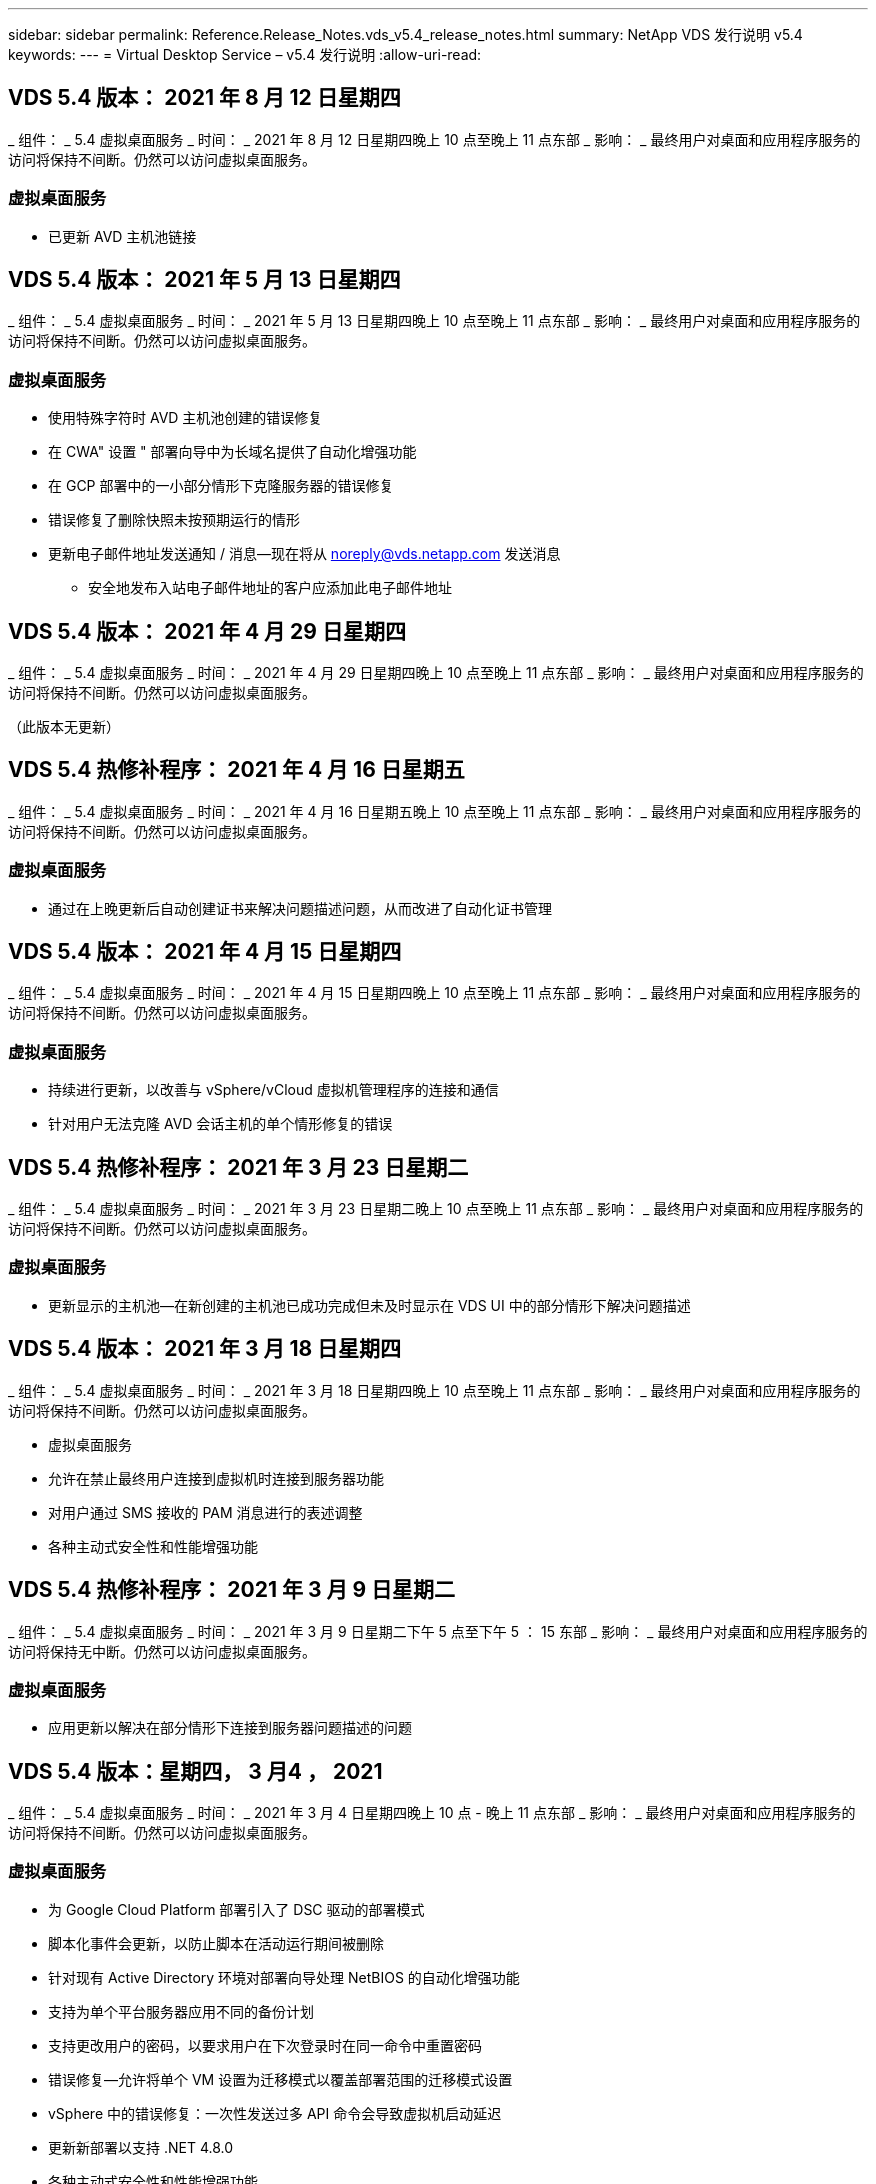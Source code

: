 ---
sidebar: sidebar 
permalink: Reference.Release_Notes.vds_v5.4_release_notes.html 
summary: NetApp VDS 发行说明 v5.4 
keywords:  
---
= Virtual Desktop Service – v5.4 发行说明
:allow-uri-read: 




== VDS 5.4 版本： 2021 年 8 月 12 日星期四

_ 组件： _ 5.4 虚拟桌面服务 _ 时间： _ 2021 年 8 月 12 日星期四晚上 10 点至晚上 11 点东部 _ 影响： _ 最终用户对桌面和应用程序服务的访问将保持不间断。仍然可以访问虚拟桌面服务。



=== 虚拟桌面服务

* 已更新 AVD 主机池链接




== VDS 5.4 版本： 2021 年 5 月 13 日星期四

_ 组件： _ 5.4 虚拟桌面服务 _ 时间： _ 2021 年 5 月 13 日星期四晚上 10 点至晚上 11 点东部 _ 影响： _ 最终用户对桌面和应用程序服务的访问将保持不间断。仍然可以访问虚拟桌面服务。



=== 虚拟桌面服务

* 使用特殊字符时 AVD 主机池创建的错误修复
* 在 CWA" 设置 " 部署向导中为长域名提供了自动化增强功能
* 在 GCP 部署中的一小部分情形下克隆服务器的错误修复
* 错误修复了删除快照未按预期运行的情形
* 更新电子邮件地址发送通知 / 消息—现在将从 noreply@vds.netapp.com 发送消息
+
** 安全地发布入站电子邮件地址的客户应添加此电子邮件地址






== VDS 5.4 版本： 2021 年 4 月 29 日星期四

_ 组件： _ 5.4 虚拟桌面服务 _ 时间： _ 2021 年 4 月 29 日星期四晚上 10 点至晚上 11 点东部 _ 影响： _ 最终用户对桌面和应用程序服务的访问将保持不间断。仍然可以访问虚拟桌面服务。

（此版本无更新）



== VDS 5.4 热修补程序： 2021 年 4 月 16 日星期五

_ 组件： _ 5.4 虚拟桌面服务 _ 时间： _ 2021 年 4 月 16 日星期五晚上 10 点至晚上 11 点东部 _ 影响： _ 最终用户对桌面和应用程序服务的访问将保持不间断。仍然可以访问虚拟桌面服务。



=== 虚拟桌面服务

* 通过在上晚更新后自动创建证书来解决问题描述问题，从而改进了自动化证书管理




== VDS 5.4 版本： 2021 年 4 月 15 日星期四

_ 组件： _ 5.4 虚拟桌面服务 _ 时间： _ 2021 年 4 月 15 日星期四晚上 10 点至晚上 11 点东部 _ 影响： _ 最终用户对桌面和应用程序服务的访问将保持不间断。仍然可以访问虚拟桌面服务。



=== 虚拟桌面服务

* 持续进行更新，以改善与 vSphere/vCloud 虚拟机管理程序的连接和通信
* 针对用户无法克隆 AVD 会话主机的单个情形修复的错误




== VDS 5.4 热修补程序： 2021 年 3 月 23 日星期二

_ 组件： _ 5.4 虚拟桌面服务 _ 时间： _ 2021 年 3 月 23 日星期二晚上 10 点至晚上 11 点东部 _ 影响： _ 最终用户对桌面和应用程序服务的访问将保持不间断。仍然可以访问虚拟桌面服务。



=== 虚拟桌面服务

* 更新显示的主机池—在新创建的主机池已成功完成但未及时显示在 VDS UI 中的部分情形下解决问题描述




== VDS 5.4 版本： 2021 年 3 月 18 日星期四

_ 组件： _ 5.4 虚拟桌面服务 _ 时间： _ 2021 年 3 月 18 日星期四晚上 10 点至晚上 11 点东部 _ 影响： _ 最终用户对桌面和应用程序服务的访问将保持不间断。仍然可以访问虚拟桌面服务。

* 虚拟桌面服务
* 允许在禁止最终用户连接到虚拟机时连接到服务器功能
* 对用户通过 SMS 接收的 PAM 消息进行的表述调整
* 各种主动式安全性和性能增强功能




== VDS 5.4 热修补程序： 2021 年 3 月 9 日星期二

_ 组件： _ 5.4 虚拟桌面服务 _ 时间： _ 2021 年 3 月 9 日星期二下午 5 点至下午 5 ： 15 东部 _ 影响： _ 最终用户对桌面和应用程序服务的访问将保持无中断。仍然可以访问虚拟桌面服务。



=== 虚拟桌面服务

* 应用更新以解决在部分情形下连接到服务器问题描述的问题




== VDS 5.4 版本：星期四， 3 月4 ， 2021

_ 组件： _ 5.4 虚拟桌面服务 _ 时间： _ 2021 年 3 月 4 日星期四晚上 10 点 - 晚上 11 点东部 _ 影响： _ 最终用户对桌面和应用程序服务的访问将保持不间断。仍然可以访问虚拟桌面服务。



=== 虚拟桌面服务

* 为 Google Cloud Platform 部署引入了 DSC 驱动的部署模式
* 脚本化事件会更新，以防止脚本在活动运行期间被删除
* 针对现有 Active Directory 环境对部署向导处理 NetBIOS 的自动化增强功能
* 支持为单个平台服务器应用不同的备份计划
* 支持更改用户的密码，以要求用户在下次登录时在同一命令中重置密码
* 错误修复—允许将单个 VM 设置为迁移模式以覆盖部署范围的迁移模式设置
* vSphere 中的错误修复：一次性发送过多 API 命令会导致虚拟机启动延迟
* 更新新部署以支持 .NET 4.8.0
* 各种主动式安全性和性能增强功能




== VDS 5.4 版本： 2 月，星期四2021 年 8 月 18 日

_ 组件： _ 5.4 虚拟桌面服务 _ 时间： _ 2021 年 2 月 18 日星期四晚上 10 点 - 晚上 11 点东部 _ 影响： _ 最终用户对桌面和应用程序服务的访问将保持不间断。仍然可以访问虚拟桌面服务。



=== 虚拟桌面服务

* 根据 Microsoft 最佳实践更新了 FSLogix 的默认安装方法
* 主动升级到平台组件以支持更多的用户活动
* 提高了处理证书管理变量的自动化程度
* 支持在更改用户密码时在下次登录时强制重置用户的 MFA 设置
* 在 AADDS 部署中，从组模块 VDS 中管理 VDS 管理组




=== 成本估算工具

* 更新内容，以反映某些 VM 不再具有促销价格点




== VDS 5.4 版本： 2 月，星期四4 ， 2021

_ 组件： _ 5.4 虚拟桌面服务 _ 时间： _ 2021 年 2 月 4 日星期四晚上 10 点 - 晚上 11 点东部 _ 影响： _ 最终用户对桌面和应用程序服务的访问将保持不间断。仍然可以访问虚拟桌面服务。



=== 虚拟桌面服务

* 改进了使用 " 连接到服务器 " 功能时的变量处理
* API —用于重新启动和多选重新启动功能的端功能
* Google Cloud Platform 中的部署自动化增强功能
* 改进了关闭的 Google Cloud Platform 部署的处理方式




== VDS 5.4 版本： 2021 年 1 月 21 日，星期四

_ 组件： _ 5.4 虚拟桌面服务 _ 时间： _ 2021 年 1 月 21 日星期四晚上 10 点 - 晚上 11 点东部 _ 影响： _ 最终用户对桌面和应用程序服务的访问将保持不间断。仍然可以访问虚拟桌面服务。



=== 虚拟桌面服务

* 从选择 PaaS 服务进行数据管理的部署中删除 TSD1 VM
* 各种主动式安全性和性能增强功能
* 简化多服务器部署配置的流程
* GCP 中部署的特定配置的错误修复
* 通过命令中心创建 Azure 文件共享的错误修复
* 更新以在 GCP 中将 Server 2019 作为操作系统提供




=== 成本估算工具

* 各种主动式安全性和性能增强功能




== VDS 5.4 热修补程序：2021年1月

_ 组件： _ 5.4 虚拟桌面服务 _ 时间： _ 2021 年 1 月 18 日星期一晚上 10 点至晚上 11 点东部 _ 影响： _ 最终用户对桌面和应用程序服务的访问将保持不间断。仍然可以访问虚拟桌面服务。



=== 虚拟桌面服务

* VDS 将对使用 SendGrid 进行 SMTP 中继的部署应用更新
* SendGrid 将于 20 日星期三推出突破性变更
* VDS 团队已经在调查如何升级到 SendGrid
* 我们已经意识到这一即将发生的变化，并测试和验证了一种替代方案（ Postmark ）
* 除了缓解突发的变化之外， VDS 团队还发现，利用 Postmark 而非 SendGrid 进行部署时，可靠性和性能都得到了提高




== VDS 5.4 热修补程序： Fr.2021年1月

_ 组件： _ 5.4 虚拟桌面服务 _ 时间： _ 2021 年 1 月 8 日星期三中午 12 ： 00 至晚上 12 ： 05 东部 _ 影响： _ 最终用户对桌面和应用程序服务的访问将保持无中断。仍然可以访问虚拟桌面服务。



=== 虚拟桌面服务

* 进行简短的后续更新，以确保 VDCTools 在所有部署中均为最新版本
+
** 按照设计， VDCTools 的更新会智能地应用—更新会等待，直到没有执行任何操作，然后自动完成在短暂更新期间采取的所有操作






== VDS 5.4 版本： 2021 年 1 月 7 日，星期四

_ 组件： _ 5.4 虚拟桌面服务 _ 时间： _ 2021 年 1 月 7 日星期四晚上 10 点 - 晚上 11 点东部 _ 影响： _ 最终用户对桌面和应用程序服务的访问将保持不间断。仍然可以访问虚拟桌面服务。



=== 虚拟桌面服务

* 各种主动式安全性和性能增强功能
* 文本更新—将命令中心操作从创建 Azure 文件共享更改为创建 Azure 文件共享
* 使用命令中心更新数据 / 主页 /Pro 文件夹的过程增强功能




=== 成本估算工具

* 各种主动式安全性和性能增强功能




== VDS 5.4 版本： 2020 年 12 月 17 日，星期四

_ 组件： _ 5.4 虚拟桌面服务 _ 时间： _ 2020 年 12 月 17 日星期四晚上 10 点 - 晚上 11 点东部 _ 影响： _ 最终用户对桌面和应用程序服务的访问将保持不间断。仍然可以访问虚拟桌面服务。


NOTE: 下一个版本将在 2021 年 1 月 7 日星期四发布，而不是在 2020 年的除夕夜发布。



=== 虚拟桌面服务

* 提高了使用 Azure NetApp Files 时的部署自动化程度
* 增强了使用更新的 Windows 10 映像配置集合的功能
* 更新到 VCC 以更好地支持多站点配置中的变量
* 站点功能的主动式安全性增强较小
* 实时扩展中峰值实时扩展功能的 API 增强功能
* DC 配置中的一般可用性和文本清晰性改进
* 各种后台错误修复和安全增强功能




== VDS 5.4 版本： 2020 年 12 月 3 日，星期四

_ 组件： _ 5.4 虚拟桌面服务 _ 时间： _ 2020 年 12 月 3 日星期四晚上 10 点 - 晚上 11 点东部 _ 影响： _ 最终用户对桌面和应用程序服务的访问将保持不间断。仍然可以访问虚拟桌面服务。



=== 虚拟桌面服务

* 更新到 FSLogix 安装方法
* 持续主动式安全措施




=== VDS 设置

* Azure NetApp Files 部署自动化更新—支持创建：
* 至少 4 TB 容量池 / 卷
* 最大容量为 500 TB 的容量池 /100 TB 的卷
* 改进了高级部署选项的变量处理




=== 成本估算工具

* 从 Google 成本估算工具中删除磁盘操作
* 更新反映了 Azure 成本估算工具中按区域提供的新服务




== VDS 5.4 版本： 2020 年 11 月 19 日，星期四

_ 组件： _ 5.4 虚拟桌面服务 _ 时间： _ 2020 年 11 月 19 日星期四晚上 10 点 - 晚上 11 点东部 _ 影响： _ 最终用户对桌面和应用程序服务的访问将保持不间断。仍然可以访问虚拟桌面服务。



=== VDS

* 特权帐户管理（ PAM ）电子邮件现在包含部署代码详细信息
* 简化 Azure Active Directory 域服务（ AADDS ）部署的权限
* 对于希望在完全关闭的部署中执行管理任务的管理员来说，更加清晰
* VDS 管理员查看已关闭的主机池的 RemoteApp App Group 详细信息时出现的错误提示的错误修复
* 对 API 用户进行更新，以反映他们是 VDS API 用户
* 更快地返回数据中心状态报告
* 改进了虚拟机每日操作（例如夜间重新启动）变量的处理方式
* 错误修复了在 DC 配置中输入的 IP 地址未正确保存的情形
* 错误修复了解除管理员帐户锁定无法按预期工作的情形




=== VDS 设置

* 外形规格更新—解决 VDS 设置向导中的操作按钮被截断的情况




== VDS 5.4 版本： 2020 年 11 月 5 日，星期四

_ 组件： _ 5.4 虚拟桌面服务 _ 时间： _ 2020 年 11 月 5 日星期四晚上 10 点 - 晚上 11 点东部 _ 影响： _ 最终用户对桌面和应用程序服务的访问将保持不间断。仍然可以访问虚拟桌面服务。



=== VDS

* 在 Command Center 中为站点引入横向扩展机制—使用具有相同租户 ID 和客户端 ID 的另一个 Azure 订阅
* 现在，创建具有 " 数据 " 角色的 VM 时，将作为 VDS UI 中选择的 VM 进行部署，但如果选定的 VM 不可用，则会回退到为部署指定的默认值
* 工作负载计划和实时扩展的常规增强功能
* 管理权限的 Apply All 复选框的错误修复
* 显示在远程应用程序应用程序组中选定的应用程序时显示问题描述的错误修复
* 修复了访问命令中心时部分用户看到的错误提示的错误
* 对 HTML5 网关 VM 上手动安装证书的过程进行了自动化改进
* 持续主动式安全措施




=== VDS 设置

* 改进了 Azure NetApp Files 流程编排
* 持续增强功能，可妥善处理 Azure 部署变量
* 新的 Active Directory 部署将自动启用 Active Directory 回收站功能
* 改进了 Google Cloud Platform 的部署流程编排




== VDS 5.4 热修补程序： Wed.2020年10月

_ 组件： _ 5.4 虚拟桌面服务 _ 时间： _ 2020 年 10 月 28 日星期三晚上 10 点 - 晚上 11 点东部 _ 影响： _ 最终用户对桌面和应用程序服务的访问将保持不间断。仍然可以访问虚拟桌面服务。



=== VDS 设置

* 无法在部署向导中正确输入网络详细信息的情况下的错误修复




== VDS 5.4 版本： 2020 年 10 月 22 日，星期四

_ 组件： _ 5.4 虚拟桌面服务 _ 时间： _ 2020 年 10 月 22 日星期四晚上 10 点 - 晚上 11 点东部 _ 影响： _ 最终用户对桌面和应用程序服务的访问将保持不间断。仍然可以访问虚拟桌面服务。



=== VDS

* 如果 VDS 管理员删除了 AVD 主机池，则会自动从该主机池中取消分配用户
* 在 CCMGR1 中引入经过改进且重命名的自动化驱动程序— Command Center
* 工作负载计划行为的错误修复用于更新位于 AWS 中的站点详细信息的错误修复
* 应用了特定实时扩展设置的按需唤醒激活错误修复
* 修复了在原始站点中设置不正确时创建第二个站点的错误
* DC 配置中静态 IP 详细信息的易用性改进
* 将命名约定更新为管理员权限—将数据中心权限更新为部署权限
* 更新以反映在单个服务器部署构建中所需的数据库条目更少
* 更新为手动 AADDS 部署过程更新，以简化权限
* 更改报告应返回的日期时在 VDS 中报告的错误修复
* 通过配置收集创建 Windows Server 2012 R2 模板的错误修复
* 各种性能改进




=== VDS 设置

* 为部署中的主域控制器和 DNS 组件提供了部署自动化增强功能
* 各种更新，支持在未来版本中从可用网络列表中进行选择




=== 成本估算工具

* 改进了向 VM 添加 SQL 的处理方式




=== REST API

* 新的 API 调用，用于确定哪些 Azure 区域有效且可用于订阅
* 新的 API 调用，用于确定客户是否具有 Cloud Insights 访问权限
* 新的 API 调用，用于确定客户是否已为其云工作空间环境激活 Cloud Insights




== VDS 5.4 热修补程序： 2020 年 10 月 13 日，星期三

_ 组件： _ 5.4 虚拟桌面服务 _ 时间： _ 2020 年 10 月 13 日星期三晚上 10 点至晚上 11 点东部 _ 影响： _ 最终用户对桌面和应用程序服务的访问将保持不间断。仍然可以访问虚拟桌面服务。



=== 成本估算工具

* 问题描述错误修复： Azure 成本估算器中 RDS VM 应用操作系统定价不正确的情形
* 错误修复了在 Azure 成本估算器和 Google 成本估算器中选择存储 PaaS 服务导致每个 VDI 用户的价格过高的情形




== VDS 5.4 版本： 2020 年 10 月 8 日，星期四

_ 组件： _ 5.4 虚拟桌面服务 _ 时间： _ 2020 年 10 月 8 日星期四晚上 10 点 - 晚上 11 点东部 _ 影响： _ 最终用户对桌面和应用程序服务的访问将保持不间断。仍然可以访问虚拟桌面服务。



=== VDS

* 在应用工作负载计划的时段创建 VM 时可增强稳定性
* 创建新应用程序服务时显示问题描述的错误修复
* 动态确认适用于非 Azure 部署的 .NET 和 ThinPrint
* 查看工作空间的配置状态时显示问题描述的错误修复
* 修复了在 vSphere 中使用特定设置组合创建 VM 的错误
* 针对一组权限下的复选框错误的错误修复
* 对 DCConfig 中显示重复网关的显示问题描述进行的错误修复
* 品牌更新




=== 成本估算工具

* 更新为显示每个工作负载类型的 CPU 扩展详细信息




== VDS 5.4 热修补程序： 2020 年 9 月 30 日，星期三

_ 组件： _ 5.4 虚拟桌面服务 _ 时间： _ 2020 年 9 月 30 日星期三晚上 9 点至晚上 10 点东部 _ 影响： _ 最终用户对桌面和应用程序服务的访问将保持无中断。仍然可以访问虚拟桌面服务。



=== VDS

* 问题描述的错误修复，其中一部分应用服务 VM 未正确标记为缓存 VM
* 升级到底层 SMTP 配置以缓解电子邮件中继帐户配置问题
+
** 注意：由于这现在是一项控制平面服务，因此可以减少客户租户中的权限 / 组件，从而减少部署占用空间


* 错误修复，防止使用 DCConfig 的管理员重置服务帐户的密码




=== VDS 设置

* 改进了 Azure NetApp Files 部署环境变量的处理方式
* 增强的部署自动化—改进了环境变量的处理方式，以确保存在所需的 PowerShell 组件




=== REST API

* 引入了对 Azure 部署的 API 支持，以利用现有资源组
* 引入了对具有不同域名 /NetBIOS 名称的现有 AD 部署的 API 支持




== VDS 5.4 版本： 2020 年 9 月 24 日，星期四

_ 组件： _ 5.4 虚拟桌面服务 _ 时间： _ 2020 年 9 月 24 日星期四晚上 10 点 - 晚上 11 点东部 _ 影响： _ 最终用户对桌面和应用程序服务的访问将保持不间断。仍然可以访问虚拟桌面服务。



=== VDS

* 性能增强—现在，可以启用云工作空间的用户列表将更快地填充
* 用于处理特定站点的 AVD 会话主机服务器导入的错误修复
* 部署自动化增强功能—引入了一个可选设置，用于将 AD 请求定向到 CMGR1
* 改进了导入服务器时对变量的处理，以确保正确安装了 CWAgent
* 引入对 TestVDCTools 的其他 RBAC 控制—需要具有 CW-Infrastructure 组成员资格才能进行访问
* 权限微调—为 CW-CWMGRAccess 组中的管理员授予对 VDS 设置的注册表项的访问权限
* 更新个人 AVD 主机池的按需唤醒功能，以反映春季版本的更新—仅启动分配给用户的虚拟机
* 更新 Azure 部署中的公司代码命名约定—这样可以防止问题描述无法从以数字开头的虚拟机还原 Azure 备份
* 将部署自动化使用 SendGrid 进行 SMTP 传输的情况替换为使用 SendGrid 后端解决问题描述的全局控制平面—这样就可以减少部署占用空间，减少权限 / 组件




=== VDS 设置

* 对多服务器部署中提供的 VM 数量选择进行了更新




=== REST API

* 添加 Windows 2019 以获取 /DataCenterProvisioning/operatingsystems 方法
* 通过 API 方法创建管理员时自动填充 VDS 管理员的名字和姓氏




=== 成本估算工具

* 引入 Google 成本估算工具并提示您要使用哪个超大规模估算工具— Azure 或 GCP
* 在 Azure 成本估算器中引入预留实例
* 按区域更新了每个更新的 Azure 产品可用的服务列表




== VDS 5.4 版本： 2020 年 9 月 10 日，星期四

_ 组件： _ 5.4 虚拟桌面服务 _ 时间： _ 2020 年 9 月 10 日星期四晚上 10 点 - 晚上 11 点东部 _ 影响： _ 最终用户对桌面和应用程序服务的访问将保持不间断。仍然可以访问虚拟桌面服务。



=== 虚拟桌面服务

* 改进了用于确认已安装 FSLogix 的强制实施机制
* 支持为现有 AD 部署配置多服务器
* 减少用于返回 Azure 模板列表的 API 调用数量
* 改进了 AVD Spring Release/v2 主机池中用户的管理
* 服务器资源每晚报告中的参考链接更新
* 修复了更改管理密码以支持 AD 中更精简的改进权限集的问题
* 修复了通过 CMGR1 上的工具使用模板创建 VM 的错误
* 现在，在 VDS 中搜索时会指向 docs.netapp.com 上的内容
* 在启用了 MFA 的情况下，最终用户访问 VDS 管理界面的响应时间有所缩短




=== VDS 设置

* 配置后链接现在指向此处的说明
* 更新了现有 AD 部署的平台配置选项
* 改进了 Google Cloud Platform 部署的自动化流程




== VDS 5.4 热修补程序： Tues. ， 2020 年 9 月 1 日

_ 组件： _ 5.4 虚拟桌面服务 _ 时间： _ 2020 年 9 月 1 日星期二晚上 10 点 -10 ： 15 东部 _ 影响： _ 最终用户对桌面和应用程序服务的访问将保持无中断。仍然可以访问虚拟桌面服务。



=== VDS 设置

* AVD 选项卡中引用链接的错误修复




== VDS 5.4 版本： 2020 年 8 月 27 日，星期四

_ 组件： _ 5.4 虚拟桌面服务 _ 时间： _ 2020 年 8 月 27 日星期四晚上 10 点至晚上 11 点东部 _ 影响： _ 最终用户对桌面和应用程序服务的访问将保持不间断。仍然可以访问虚拟桌面服务。



=== 虚拟桌面服务

* 引入了使用 VDS 界面自动将 AVD 主机池从秋季版更新到春季版的功能
* 简化了自动化流程，以反映最近的更新，因此需要更精简的权限集
* 适用于 GCP ， AWS 和 vSphere 部署的部署自动化增强功能
* 针对脚本化事件场景的错误修复，其中日期和时间信息显示为当前日期和时间
* 同时部署大量 AVD 会话主机 VM 的错误修复
* 支持更多的 Azure VM 类型
* 支持更多的 GCP VM 类型
* 改进了在部署期间对变量的处理
* vSphere 部署自动化的错误修复
* 为用户禁用云工作空间时返回意外结果时的错误修复
* 已启用 MFA 的第三方应用程序和 RemoteApp 应用程序的错误修复
* 提高部署脱机时的服务板性能
* 更新以反映 NetApp 标识 / 表述




== VDS 设置

* 为本机 / 绿色 Active Directory 部署引入多服务器部署选项
* 进一步增强了部署自动化功能




=== Azure 成本估算工具

* 发布 Azure Hybrid 优势功能
* 在 VM 详细信息中输入自定义名称信息时显示问题描述的错误修复
* 用于按特定顺序调整存储详细信息的错误修复




== VDS 5.4 热修补程序： 2020 年 8 月 19 日，星期三

_ 组件： _ 5.4 虚拟桌面服务 _ 时间： _ 2020 年 8 月 19 日星期三下午 5 ： 20 – 5 ： 25 东部 _ 影响： _ 最终用户对桌面和应用程序服务的访问将保持无中断。仍然可以访问虚拟桌面服务。



=== VDS 设置

* 修复可变处理的错误，以实现灵活的自动化
* 修复了单个部署情形中 DNS 处理的错误
* 降低了 CW-Infrastructure 组的成员资格要求




== VDS 5.4 热修补程序： Tues. ， 2020 年 8 月 18 日

_ 组件： _ 5.4 虚拟桌面服务 _ 时间： _ 2020 年 8 月 18 日星期二晚上 10 点至晚上 10 ： 15 东部 _ 影响： _ 最终用户对桌面和应用程序服务的访问将保持无中断。仍然可以访问虚拟桌面服务。



=== Azure 成本估算工具

* 修复了在某些虚拟机类型上添加其他驱动器的错误




== VDS 5.4 版本： 2020 年 8 月 13 日，星期四

_ 组件： _ 5.4 虚拟桌面服务 _ 时间： _ 2020 年 8 月 13 日星期四晚上 10 点至晚上 11 点东部 _ 影响： _ 最终用户对桌面和应用程序服务的访问将保持不间断。仍然可以访问虚拟桌面服务。



=== 虚拟桌面服务

* 为 AVD 模块中的 AVD 会话主机添加 Connect to Server 选项
* 针对无法创建其他管理员帐户的部分情形的错误修复
* 更新资源默认值的命名约定—将高级用户更改为 VDI 用户




=== VDS 设置

* 自动验证预先批准的网络设置，进一步简化部署工作流
* 减少了现有 AD 部署所需的权限集
* 允许域名长度超过 15 个字符
* 对所选内容的唯一组合进行文本布局修复
* 如果 SendGrid 组件出现临时错误，则允许 Azure 部署继续进行




=== VDS 工具和服务

* 后台主动式安全增强功能
* 其他实时扩展性能增强功能
* 增强了对数百个站点的超大规模部署的支持
* 错误修复了在一个命令中部署多个 VM 只能部分成功的情形
* 改进了将无效路径分配为数据，主目录和配置文件数据位置的目标时的消息提示
* 错误修复了通过 Azure Backup 创建虚拟机的情形无法按预期运行
* 在 GCP 和 AWS 部署过程中添加了其他部署验证步骤
* 用于管理外部 DNS 条目的其他选项
* 支持为 VM ， VNET ， Azure NetApp Files 等服务，日志分析工作空间使用单独的资源组
* 配置收集 / 映像创建过程的后端改进较小




=== Azure 成本估算工具

* 添加临时操作系统磁盘支持
* 改进了存储选择的工具提示
* 禁止用户输入负用户数的情形
* 使用 AVD 和文件服务器选项时显示文件服务器




== VDS 5.4 热修补程序： 2020 年 8 月 3 日，星期一

_ 组件： _ 5.4 虚拟桌面服务 _ 时间： _ 2020 年 8 月 3 日星期一晚上 11 点至晚上 11 ： 05 东部 _ 影响： _ 最终用户对桌面和应用程序服务的访问将保持无中断。仍然可以访问虚拟桌面服务。



=== VDS 工具和服务

* 改进了部署自动化期间对变量的处理




== VDS 5.4 版本： 2020 年 7 月 30 日，星期四

_ 组件： _ 5.4 虚拟桌面服务 _ 时间： _ 2020 年 7 月 30 日星期四晚上 10 点至晚上 11 点东部 _ 影响： _ 最终用户对桌面和应用程序服务的访问将保持不间断。仍然可以访问虚拟桌面服务。



=== 虚拟桌面服务

* 后台主动式安全增强功能
* 改进后台性能监控
* 错误修复了创建新 VDS 管理员时出现误报警报的情形




=== VDS 设置

* 在 Azure 中部署过程中应用于管理帐户的权限集减少
* 修复了部分试用帐户注册的错误




=== VDS 工具和服务

* 改进了 FSLogix 安装过程的处理方式
* 后台主动式安全增强功能
* 改进了为并发使用收集数据点的功能
* 改进了对 HTML5 连接证书的处理
* 调整 DNS 部分布局以提高清晰度
* 调整 Solarwinds 监控工作流
* 更新了静态 IP 地址的处理方式




=== Azure 成本估算工具

* 询问客户的数据是否需要高可用性，如果需要，请利用 Azure NetApp Files 等 PaaS 服务来定义是否可以节省成本和人力
* 将 AVD 和 RDS 工作负载的默认存储类型更新并标准化为高级 SSD
* 幕后性能增强功能 * = VDS 5.4 热修补程序： 2020 年 7 月 23 日，星期四


_ 组件： _ 5.4 虚拟桌面服务 _ 时间： _ 2020 年 7 月 23 日星期四晚上 10 点至晚上 11 点东部 _ 影响： _ 最终用户对桌面和应用程序服务的访问将保持不间断。仍然可以访问虚拟桌面服务。



=== VDS 设置

* Azure 部署中 DNS 设置的自动化增强功能
* 常规部署自动化检查和改进




== VDS 5.4 版本： 2020 年 7 月 16 日，星期四

_ 组件： _ 5.4 虚拟桌面服务 _ 时间： _ 2020 年 7 月 16 日星期四晚上 10 点至晚上 11 点东部 _ 影响： _ 最终用户对桌面和应用程序服务的访问将保持不间断。仍然可以访问虚拟桌面服务。



=== 虚拟桌面服务

* 后台主动式安全增强功能
* 如果仅存在一个 AVD 工作空间，则可以自动选择 AVD 工作空间，从而简化 AVD 应用程序组配置过程
* 通过在用户和组选项卡下分页组来提高 Workspace 模块的性能
* 如果 VDS 管理员在部署选项卡中选择 Azure ，请指示用户登录到 VDS 设置




=== VDS 设置

* 后台主动式安全增强功能
* 改进了布局以简化部署工作流
* 增强了使用现有 Active Directory 结构进行部署的说明
* 部署自动化的常规增强功能和错误修复




=== VDS 工具和服务

* 针对单个服务器部署中 TestVDCTools 性能的错误修复




=== REST API

* Azure 部署中 API 使用的可用性增强功能—即使未在 Azure AD 中为用户定义名字，也会返回收集的用户名




=== HTML5 登录体验

* 利用 AVD Spring Release （ AVD v2 ）的会话主机的按需唤醒错误修复
* 更新以反映 NetApp 品牌 / 表述




=== Azure 成本估算工具

* 按区域动态显示定价
* 显示区域是否提供相关服务选择以确保用户了解所需功能是否在该区域可用。这些服务包括：
+
** Azure NetApp Files
** Azure Active Directory 域服务
** NV 和 NV v4 （启用 GPU ）虚拟机






== VDS 5.4 版本： Fr. ， 2020 年 6 月 26 日

_ 组件： _ 5.4 虚拟桌面服务 _ 时间： _ 2020 年 6 月 26 日星期四晚上 10 点至晚上 11 点东部 _ 影响： _ 最终用户对桌面和应用程序服务的访问将保持不间断。仍然可以访问虚拟桌面服务。



=== 虚拟桌面服务

自 2020 年 7 月 17 日星期五起， v5.4 的版本可作为生产版本提供支持。
